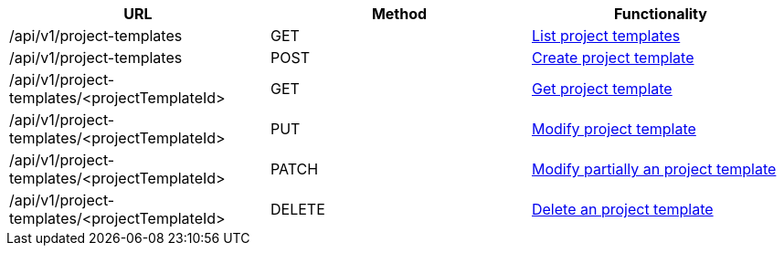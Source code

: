 [cols="3*", options="header"]
|===
| URL
| Method
| Functionality

| /api/v1/project-templates
| GET
| link:#project-templates-list[List project templates]

| /api/v1/project-templates
| POST
| link:#project-templates-create[Create project template]

| /api/v1/project-templates/<projectTemplateId>
| GET
| link:#project-templates-get[Get project template]

| /api/v1/project-templates/<projectTemplateId>
| PUT
| link:#project-templates-edit[Modify project template]

| /api/v1/project-templates/<projectTemplateId>
| PATCH
| link:#project-templates-edit[Modify partially an project template]

| /api/v1/project-templates/<projectTemplateId>
| DELETE
| link:#project-templates-delete[Delete an project template]
|===
